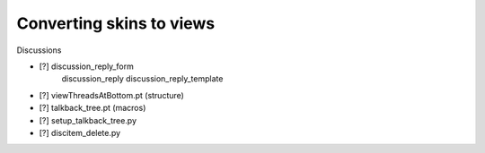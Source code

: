 Converting skins to views
=========================

Discussions

- [?] discussion_reply_form
      discussion_reply
      discussion_reply_template
- [?] viewThreadsAtBottom.pt (structure)
- [?] talkback_tree.pt (macros)
- [?] setup_talkback_tree.py
- [?] discitem_delete.py
